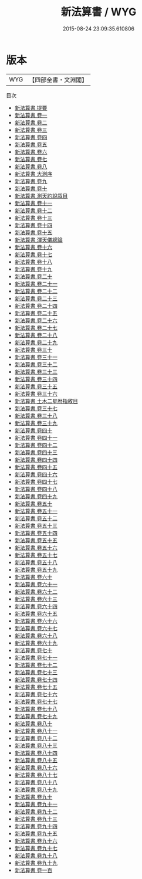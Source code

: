 #+TITLE: 新法算書 / WYG
#+DATE: 2015-08-24 23:09:35.610806
* 版本
 |       WYG|【四部全書・文淵閣】|
目次
 - [[file:KR3f0013_000.txt::000-1a][新法算書 提要]]
 - [[file:KR3f0013_001.txt::001-1a][新法算書 卷一]]
 - [[file:KR3f0013_002.txt::002-1a][新法算書 卷二]]
 - [[file:KR3f0013_003.txt::003-1a][新法算書 卷三]]
 - [[file:KR3f0013_004.txt::004-1a][新法算書 卷四]]
 - [[file:KR3f0013_005.txt::005-1a][新法算書 卷五]]
 - [[file:KR3f0013_006.txt::006-1a][新法算書 卷六]]
 - [[file:KR3f0013_007.txt::007-1a][新法算書 卷七]]
 - [[file:KR3f0013_008.txt::008-1a][新法算書 卷八]]
 - [[file:KR3f0013_009.txt::009-1a][新法算書 大測序]]
 - [[file:KR3f0013_009.txt::009-3a][新法算書 卷九]]
 - [[file:KR3f0013_010.txt::010-1a][新法算書 卷十]]
 - [[file:KR3f0013_011.txt::011-1a][新法算書 測天約說叙目]]
 - [[file:KR3f0013_011.txt::011-2a][新法算書 卷十一]]
 - [[file:KR3f0013_012.txt::012-1a][新法算書 卷十二]]
 - [[file:KR3f0013_013.txt::013-1a][新法算書 卷十三]]
 - [[file:KR3f0013_014.txt::014-1a][新法算書 卷十四]]
 - [[file:KR3f0013_015.txt::015-1a][新法算書 卷十五]]
 - [[file:KR3f0013_016.txt::016-1a][新法算書 渾天儀總論]]
 - [[file:KR3f0013_016.txt::016-2a][新法算書 卷十六]]
 - [[file:KR3f0013_017.txt::017-1a][新法算書 卷十七]]
 - [[file:KR3f0013_018.txt::018-1a][新法算書 卷十八]]
 - [[file:KR3f0013_019.txt::019-1a][新法算書 卷十九]]
 - [[file:KR3f0013_020.txt::020-1a][新法算書 卷二十]]
 - [[file:KR3f0013_021.txt::021-1a][新法算書 卷二十一]]
 - [[file:KR3f0013_022.txt::022-1a][新法算書 卷二十二]]
 - [[file:KR3f0013_023.txt::023-1a][新法算書 卷二十三]]
 - [[file:KR3f0013_024.txt::024-1a][新法算書 卷二十四]]
 - [[file:KR3f0013_025.txt::025-1a][新法算書 卷二十五]]
 - [[file:KR3f0013_026.txt::026-1a][新法算書 卷二十六]]
 - [[file:KR3f0013_027.txt::027-1a][新法算書 卷二十七]]
 - [[file:KR3f0013_028.txt::028-1a][新法算書 卷二十八]]
 - [[file:KR3f0013_029.txt::029-1a][新法算書 卷二十九]]
 - [[file:KR3f0013_030.txt::030-1a][新法算書 卷三十]]
 - [[file:KR3f0013_031.txt::031-1a][新法算書 卷三十一]]
 - [[file:KR3f0013_032.txt::032-1a][新法算書 卷三十二]]
 - [[file:KR3f0013_033.txt::033-1a][新法算書 卷三十三]]
 - [[file:KR3f0013_034.txt::034-1a][新法算書 卷三十四]]
 - [[file:KR3f0013_035.txt::035-1a][新法算書 卷三十五]]
 - [[file:KR3f0013_036.txt::036-1a][新法算書 卷三十六]]
 - [[file:KR3f0013_037.txt::037-1a][新法算書 土木二星厯指敘目]]
 - [[file:KR3f0013_037.txt::037-2a][新法算書 卷三十七]]
 - [[file:KR3f0013_038.txt::038-1a][新法算書 卷三十八]]
 - [[file:KR3f0013_039.txt::039-1a][新法算書 卷三十九]]
 - [[file:KR3f0013_040.txt::040-1a][新法算書 卷四十]]
 - [[file:KR3f0013_041.txt::041-1a][新法算書 卷四十一]]
 - [[file:KR3f0013_042.txt::042-1a][新法算書 卷四十二]]
 - [[file:KR3f0013_043.txt::043-1a][新法算書 卷四十三]]
 - [[file:KR3f0013_044.txt::044-1a][新法算書 卷四十四]]
 - [[file:KR3f0013_045.txt::045-1a][新法算書 卷四十五]]
 - [[file:KR3f0013_046.txt::046-1a][新法算書 卷四十六]]
 - [[file:KR3f0013_047.txt::047-1a][新法算書 卷四十七]]
 - [[file:KR3f0013_048.txt::048-1a][新法算書 卷四十八]]
 - [[file:KR3f0013_049.txt::049-1a][新法算書 卷四十九]]
 - [[file:KR3f0013_050.txt::050-1a][新法算書 卷五十]]
 - [[file:KR3f0013_051.txt::051-1a][新法算書 卷五十一]]
 - [[file:KR3f0013_052.txt::052-1a][新法算書 卷五十二]]
 - [[file:KR3f0013_053.txt::053-1a][新法算書 卷五十三]]
 - [[file:KR3f0013_054.txt::054-1a][新法算書 卷五十四]]
 - [[file:KR3f0013_055.txt::055-1a][新法算書 卷五十五]]
 - [[file:KR3f0013_056.txt::056-1a][新法算書 卷五十六]]
 - [[file:KR3f0013_057.txt::057-1a][新法算書 卷五十七]]
 - [[file:KR3f0013_058.txt::058-1a][新法算書 卷五十八]]
 - [[file:KR3f0013_059.txt::059-1a][新法算書 卷五十九]]
 - [[file:KR3f0013_060.txt::060-1a][新法算書 卷六十]]
 - [[file:KR3f0013_061.txt::061-1a][新法算書 卷六十一]]
 - [[file:KR3f0013_062.txt::062-1a][新法算書 卷六十二]]
 - [[file:KR3f0013_063.txt::063-1a][新法算書 卷六十三]]
 - [[file:KR3f0013_064.txt::064-1a][新法算書 卷六十四]]
 - [[file:KR3f0013_065.txt::065-1a][新法算書 卷六十五]]
 - [[file:KR3f0013_066.txt::066-1a][新法算書 卷六十六]]
 - [[file:KR3f0013_067.txt::067-1a][新法算書 卷六十七]]
 - [[file:KR3f0013_068.txt::068-1a][新法算書 卷六十八]]
 - [[file:KR3f0013_069.txt::069-1a][新法算書 卷六十九]]
 - [[file:KR3f0013_070.txt::070-1a][新法算書 卷七十]]
 - [[file:KR3f0013_071.txt::071-1a][新法算書 卷七十一]]
 - [[file:KR3f0013_072.txt::072-1a][新法算書 卷七十二]]
 - [[file:KR3f0013_073.txt::073-1a][新法算書 卷七十三]]
 - [[file:KR3f0013_074.txt::074-1a][新法算書 卷七十四]]
 - [[file:KR3f0013_075.txt::075-1a][新法算書 卷七十五]]
 - [[file:KR3f0013_076.txt::076-1a][新法算書 卷七十六]]
 - [[file:KR3f0013_077.txt::077-1a][新法算書 卷七十七]]
 - [[file:KR3f0013_078.txt::078-1a][新法算書 卷七十八]]
 - [[file:KR3f0013_079.txt::079-1a][新法算書 卷七十九]]
 - [[file:KR3f0013_080.txt::080-1a][新法算書 卷八十]]
 - [[file:KR3f0013_081.txt::081-1a][新法算書 卷八十一]]
 - [[file:KR3f0013_082.txt::082-1a][新法算書 卷八十二]]
 - [[file:KR3f0013_083.txt::083-1a][新法算書 卷八十三]]
 - [[file:KR3f0013_084.txt::084-1a][新法算書 卷八十四]]
 - [[file:KR3f0013_085.txt::085-1a][新法算書 卷八十五]]
 - [[file:KR3f0013_086.txt::086-1a][新法算書 卷八十六]]
 - [[file:KR3f0013_087.txt::087-1a][新法算書 卷八十七]]
 - [[file:KR3f0013_088.txt::088-1a][新法算書 卷八十八]]
 - [[file:KR3f0013_089.txt::089-1a][新法算書 卷八十九]]
 - [[file:KR3f0013_090.txt::090-1a][新法算書 卷九十]]
 - [[file:KR3f0013_091.txt::091-1a][新法算書 卷九十一]]
 - [[file:KR3f0013_092.txt::092-1a][新法算書 卷九十二]]
 - [[file:KR3f0013_093.txt::093-1a][新法算書 卷九十三]]
 - [[file:KR3f0013_094.txt::094-1a][新法算書 卷九十四]]
 - [[file:KR3f0013_095.txt::095-1a][新法算書 卷九十五]]
 - [[file:KR3f0013_096.txt::096-1a][新法算書 卷九十六]]
 - [[file:KR3f0013_097.txt::097-1a][新法算書 卷九十七]]
 - [[file:KR3f0013_098.txt::098-1a][新法算書 卷九十八]]
 - [[file:KR3f0013_099.txt::099-1a][新法算書 卷九十九]]
 - [[file:KR3f0013_100.txt::100-1a][新法算書 卷一百]]
